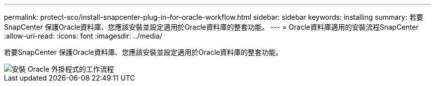 ---
permalink: protect-sco/install-snapcenter-plug-in-for-oracle-workflow.html 
sidebar: sidebar 
keywords: installing 
summary: 若要SnapCenter 保護Oracle資料庫、您應該安裝並設定適用於Oracle資料庫的整套功能。 
---
= Oracle資料庫適用的安裝流程SnapCenter
:allow-uri-read: 
:icons: font
:imagesdir: ../media/


[role="lead"]
若要SnapCenter 保護Oracle資料庫、您應該安裝並設定適用於Oracle資料庫的整套功能。

image::../media/sco_install_configure_workflow.gif[安裝 Oracle 外掛程式的工作流程]
